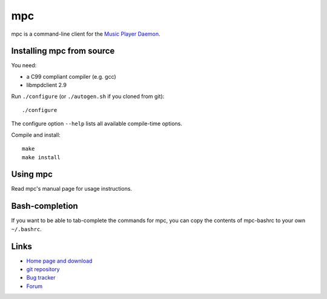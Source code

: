 mpc
===

mpc is a command-line client for the `Music Player Daemon
<http://www.musicpd.org/>`__.


Installing mpc from source
--------------------------

You need:

- a C99 compliant compiler (e.g. gcc)
- libmpdclient 2.9

Run ``./configure`` (or ``./autogen.sh`` if you cloned from git)::

 ./configure

The configure option ``--help`` lists all available compile-time
options.

Compile and install::

 make
 make install


Using mpc
---------

Read mpc's manual page for usage instructions.


Bash-completion
---------------

If you want to be able to tab-complete the commands for mpc, you can copy the
contents of mpc-bashrc to your own ``~/.bashrc``.


Links
-----

- `Home page and download <http://www.musicpd.org/clients/mpc/>`__
- `git repository <https://github.com/MusicPlayerDaemon/mpc/>`__
- `Bug tracker <https://github.com/MusicPlayerDaemon/mpc/issues>`__
- `Forum <http://forum.musicpd.org/>`__
